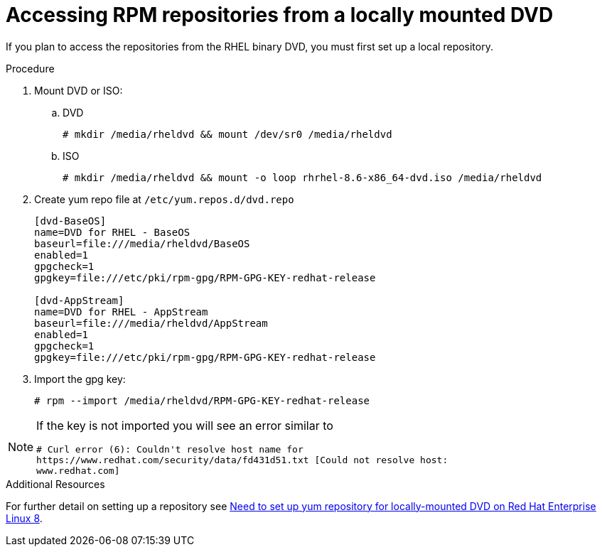 :_mod-docs-content-type: PROCEDURE

[id="accessing-rpm-repositories-for-locally-mounted-dvd_{context}"]

= Accessing RPM repositories from a locally mounted DVD


If you plan to access the repositories from the RHEL binary DVD, you must first set up a local repository.

.Procedure

. Mount DVD or ISO:

.. DVD
+
----
# mkdir /media/rheldvd && mount /dev/sr0 /media/rheldvd
----

.. ISO
+
----
# mkdir /media/rheldvd && mount -o loop rhrhel-8.6-x86_64-dvd.iso /media/rheldvd
----

. Create yum repo file at `/etc/yum.repos.d/dvd.repo`
+
----
[dvd-BaseOS]
name=DVD for RHEL - BaseOS
baseurl=file:///media/rheldvd/BaseOS
enabled=1
gpgcheck=1
gpgkey=file:///etc/pki/rpm-gpg/RPM-GPG-KEY-redhat-release

[dvd-AppStream]
name=DVD for RHEL - AppStream
baseurl=file:///media/rheldvd/AppStream
enabled=1
gpgcheck=1
gpgkey=file:///etc/pki/rpm-gpg/RPM-GPG-KEY-redhat-release
----

. Import the gpg key:
+
----
# rpm --import /media/rheldvd/RPM-GPG-KEY-redhat-release
----

[NOTE]
====
If the key is not imported you will see an error similar to
----
# Curl error (6): Couldn't resolve host name for
https://www.redhat.com/security/data/fd431d51.txt [Could not resolve host:
www.redhat.com]
----
====


.Additional Resources
For further detail on setting up a repository see link:https://access.redhat.com/solutions/3776721[Need to set up yum repository for locally-mounted DVD on Red Hat Enterprise Linux 8].
